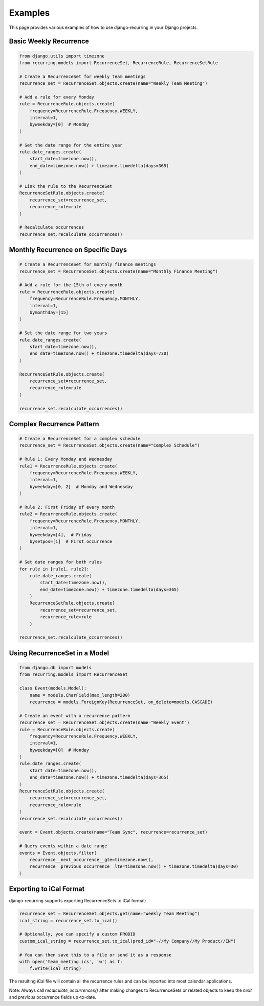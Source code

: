 ========
Examples
========

This page provides various examples of how to use django-recurring in your Django projects.

Basic Weekly Recurrence
-----------------------

.. code-block:: python

   from django.utils import timezone
   from recurring.models import RecurrenceSet, RecurrenceRule, RecurrenceSetRule

   # Create a RecurrenceSet for weekly team meetings
   recurrence_set = RecurrenceSet.objects.create(name="Weekly Team Meeting")

   # Add a rule for every Monday
   rule = RecurrenceRule.objects.create(
       frequency=RecurrenceRule.Frequency.WEEKLY,
       interval=1,
       byweekday=[0]  # Monday
   )

   # Set the date range for the entire year
   rule.date_ranges.create(
       start_date=timezone.now(),
       end_date=timezone.now() + timezone.timedelta(days=365)
   )

   # Link the rule to the RecurrenceSet
   RecurrenceSetRule.objects.create(
       recurrence_set=recurrence_set,
       recurrence_rule=rule
   )

   # Recalculate occurrences
   recurrence_set.recalculate_occurrences()

Monthly Recurrence on Specific Days
-----------------------------------

.. code-block:: python

   # Create a RecurrenceSet for monthly finance meetings
   recurrence_set = RecurrenceSet.objects.create(name="Monthly Finance Meeting")

   # Add a rule for the 15th of every month
   rule = RecurrenceRule.objects.create(
       frequency=RecurrenceRule.Frequency.MONTHLY,
       interval=1,
       bymonthday=[15]
   )

   # Set the date range for two years
   rule.date_ranges.create(
       start_date=timezone.now(),
       end_date=timezone.now() + timezone.timedelta(days=730)
   )

   RecurrenceSetRule.objects.create(
       recurrence_set=recurrence_set,
       recurrence_rule=rule
   )

   recurrence_set.recalculate_occurrences()

Complex Recurrence Pattern
--------------------------

.. code-block:: python

   # Create a RecurrenceSet for a complex schedule
   recurrence_set = RecurrenceSet.objects.create(name="Complex Schedule")

   # Rule 1: Every Monday and Wednesday
   rule1 = RecurrenceRule.objects.create(
       frequency=RecurrenceRule.Frequency.WEEKLY,
       interval=1,
       byweekday=[0, 2]  # Monday and Wednesday
   )

   # Rule 2: First Friday of every month
   rule2 = RecurrenceRule.objects.create(
       frequency=RecurrenceRule.Frequency.MONTHLY,
       interval=1,
       byweekday=[4],  # Friday
       bysetpos=[1]  # First occurrence
   )

   # Set date ranges for both rules
   for rule in [rule1, rule2]:
       rule.date_ranges.create(
           start_date=timezone.now(),
           end_date=timezone.now() + timezone.timedelta(days=365)
       )
       RecurrenceSetRule.objects.create(
           recurrence_set=recurrence_set,
           recurrence_rule=rule
       )

   recurrence_set.recalculate_occurrences()

Using RecurrenceSet in a Model
------------------------------

.. code-block:: python

   from django.db import models
   from recurring.models import RecurrenceSet

   class Event(models.Model):
       name = models.CharField(max_length=200)
       recurrence = models.ForeignKey(RecurrenceSet, on_delete=models.CASCADE)

   # Create an event with a recurrence pattern
   recurrence_set = RecurrenceSet.objects.create(name="Weekly Event")
   rule = RecurrenceRule.objects.create(
       frequency=RecurrenceRule.Frequency.WEEKLY,
       interval=1,
       byweekday=[0]  # Monday
   )
   rule.date_ranges.create(
       start_date=timezone.now(),
       end_date=timezone.now() + timezone.timedelta(days=365)
   )
   RecurrenceSetRule.objects.create(
       recurrence_set=recurrence_set,
       recurrence_rule=rule
   )
   recurrence_set.recalculate_occurrences()

   event = Event.objects.create(name="Team Sync", recurrence=recurrence_set)

   # Query events within a date range
   events = Event.objects.filter(
       recurrence__next_occurrence__gte=timezone.now(),
       recurrence__previous_occurrence__lte=timezone.now() + timezone.timedelta(days=30)
   )

Exporting to iCal Format
------------------------

django-recurring supports exporting RecurrenceSets to iCal format:

.. code-block:: python

   recurrence_set = RecurrenceSet.objects.get(name="Weekly Team Meeting")
   ical_string = recurrence_set.to_ical()

   # Optionally, you can specify a custom PRODID
   custom_ical_string = recurrence_set.to_ical(prod_id="-//My Company//My Product//EN")

   # You can then save this to a file or send it as a response
   with open('team_meeting.ics', 'w') as f:
       f.write(ical_string)

The resulting iCal file will contain all the recurrence rules and can be imported into most calendar applications.

Note: Always call `recalculate_occurrences()` after making changes to RecurrenceSets or related objects to keep the `next` and `previous` occurrence fields up-to-date.
